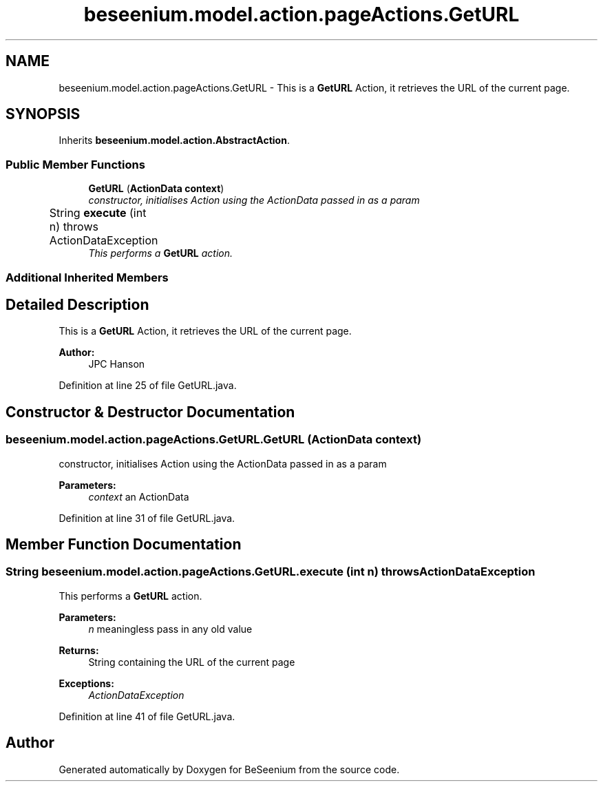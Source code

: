 .TH "beseenium.model.action.pageActions.GetURL" 3 "Fri Sep 25 2015" "Version 1.0.0-Alpha" "BeSeenium" \" -*- nroff -*-
.ad l
.nh
.SH NAME
beseenium.model.action.pageActions.GetURL \- This is a \fBGetURL\fP Action, it retrieves the URL of the current page\&.  

.SH SYNOPSIS
.br
.PP
.PP
Inherits \fBbeseenium\&.model\&.action\&.AbstractAction\fP\&.
.SS "Public Member Functions"

.in +1c
.ti -1c
.RI "\fBGetURL\fP (\fBActionData\fP \fBcontext\fP)"
.br
.RI "\fIconstructor, initialises Action using the ActionData passed in as a param \fP"
.ti -1c
.RI "String \fBexecute\fP (int n)  throws ActionDataException  	"
.br
.RI "\fIThis performs a \fBGetURL\fP action\&. \fP"
.in -1c
.SS "Additional Inherited Members"
.SH "Detailed Description"
.PP 
This is a \fBGetURL\fP Action, it retrieves the URL of the current page\&. 


.PP
\fBAuthor:\fP
.RS 4
JPC Hanson 
.RE
.PP

.PP
Definition at line 25 of file GetURL\&.java\&.
.SH "Constructor & Destructor Documentation"
.PP 
.SS "beseenium\&.model\&.action\&.pageActions\&.GetURL\&.GetURL (\fBActionData\fP context)"

.PP
constructor, initialises Action using the ActionData passed in as a param 
.PP
\fBParameters:\fP
.RS 4
\fIcontext\fP an ActionData 
.RE
.PP

.PP
Definition at line 31 of file GetURL\&.java\&.
.SH "Member Function Documentation"
.PP 
.SS "String beseenium\&.model\&.action\&.pageActions\&.GetURL\&.execute (int n) throws \fBActionDataException\fP"

.PP
This performs a \fBGetURL\fP action\&. 
.PP
\fBParameters:\fP
.RS 4
\fIn\fP meaningless pass in any old value 
.RE
.PP
\fBReturns:\fP
.RS 4
String containing the URL of the current page 
.RE
.PP
\fBExceptions:\fP
.RS 4
\fIActionDataException\fP 
.RE
.PP

.PP
Definition at line 41 of file GetURL\&.java\&.

.SH "Author"
.PP 
Generated automatically by Doxygen for BeSeenium from the source code\&.
